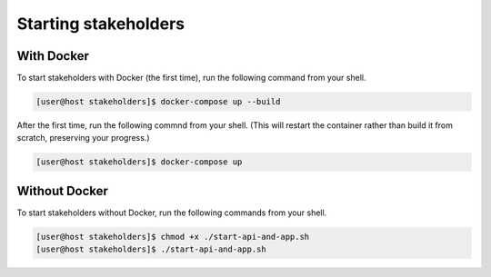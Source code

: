 Starting stakeholders
=====================

With Docker
-----------

To start stakeholders with Docker (the first time), run the following command from your shell.

.. code-block:: console

   [user@host stakeholders]$ docker-compose up --build

After the first time, run the following commnd from your shell.  (This will restart the container rather than build it from scratch, preserving your progress.)

.. code-block:: console

   [user@host stakeholders]$ docker-compose up

Without Docker
--------------

To start stakeholders without Docker, run the following commands from your shell.

.. code-block:: console

   [user@host stakeholders]$ chmod +x ./start-api-and-app.sh
   [user@host stakeholders]$ ./start-api-and-app.sh
